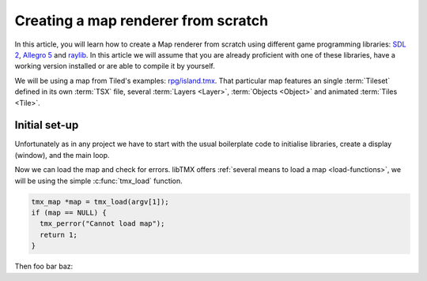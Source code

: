Creating a map renderer from scratch
====================================

In this article, you will learn how to create a Map renderer from scratch using different game programming libraries:
`SDL 2`_, `Allegro 5`_ and `raylib`_. In this article we will assume that you are already proficient with one of these
libraries, have a working version installed or are able to compile it by yourself.

We will be using a map from Tiled's examples: `rpg/island.tmx`_. That particular map features an single :term:`Tileset`
defined in its own :term:`TSX` file, several :term:`Layers <Layer>`, :term:`Objects <Object>` and animated
:term:`Tiles <Tile>`.

.. _SDL 2: https://www.libsdl.org/
.. _Allegro 5: https://liballeg.org/
.. _raylib: https://www.raylib.com/
.. _rpg/island.tmx: https://github.com/bjorn/tiled/tree/master/examples/rpg

Initial set-up
--------------

Unfortunately as in any project we have to start with the usual boilerplate code to initialise libraries, create a
display (window), and the main loop.

.. tabs::

   .. code-tab:: c SDL 2

         #include <stdio.h>
         #include <tmx.h>
         #include <SDL.h>
         #include <SDL_events.h>

         #define DISPLAY_H 480
         #define DISPLAY_W 640

         static SDL_Renderer *ren = NULL;

         Uint32 timer_func(Uint32 interval, void *param) {
           SDL_Event event;
           SDL_UserEvent userevent;

           userevent.type = SDL_USEREVENT;
           userevent.code = 0;
           userevent.data1 = NULL;
           userevent.data2 = NULL;

           event.type = SDL_USEREVENT;
           event.user = userevent;

           SDL_PushEvent(&event);
           return(interval);
         }

         int main(int argc, char **argv) {
           SDL_Window *win;
           SDL_Event ev;
           SDL_TimerID timer_id;

           SDL_SetMainReady();
           if (SDL_Init(SDL_INIT_VIDEO|SDL_INIT_EVENTS|SDL_INIT_TIMER) != 0) {
             fputs(SDL_GetError(), stderr);
             return 1
           }

           if (!(win = SDL_CreateWindow("RPG", SDL_WINDOWPOS_UNDEFINED, SDL_WINDOWPOS_UNDEFINED, DISPLAY_W, DISPLAY_H, SDL_WINDOW_SHOWN))) {
             fputs(SDL_GetError(), stderr);
             return 1
           }

           if (!(ren = SDL_CreateRenderer(win, -1, SDL_RENDERER_ACCELERATED | SDL_RENDERER_PRESENTVSYNC))) {
             fputs(SDL_GetError(), stderr);
             return 1
           }

           SDL_EventState(SDL_MOUSEMOTION, SDL_DISABLE);

           timer_id = SDL_AddTimer(30, timer_func, NULL);

           while (SDL_WaitEvent(&e)) {

             if (e.type == SDL_QUIT) break;

             SDL_RenderClear(ren);
           }

           SDL_RemoveTimer(timer_id);
           SDL_DestroyRenderer(ren);
           SDL_DestroyWindow(win);
           SDL_Quit();

           return 0;
         }

   .. code-tab:: c Allegro 5

         #include <stdio.h>
         #include <tmx.h>
         #include <allegro5/allegro.h>

         #define DISPLAY_H 480
         #define DISPLAY_W 640

         int main(int argc, char **argv) {
           ALLEGRO_DISPLAY *display = NULL;
           ALLEGRO_TIMER *timer = NULL;
           ALLEGRO_EVENT_QUEUE *equeue = NULL;
           ALLEGRO_EVENT ev;

           if (!al_init()) {
             fputs("Cannot initialise the Allegro library", stderr);
             return 1;
           }

           display = al_create_display(DISPLAY_W, DISPLAY_H);
           if (!display) {
             fputs("Cannot create a display", stderr);
             return 1;
           }

           equeue = al_create_event_queue();
           if (!equeue) {
             fputs("Cannot create an event queue", stderr);
             return 1;
           }

           timer = al_create_timer(1.0/30.0);
           if (!timer) {
             fputs("Cannot create a timer", stderr);
             return 1;
           }

           al_register_event_source(equeue, al_get_display_event_source(display));
           al_register_event_source(equeue, al_get_timer_event_source(timer));

           while(al_wait_for_event(equeue, &ev), 1) {

             if (ev.type == ALLEGRO_EVENT_DISPLAY_CLOSE) break;

             al_clear_to_color(al_map_rgb(0,0,0));
           }

           al_destroy_timer(timer);
           al_destroy_event_queue(equeue);
           al_destroy_display(display);

           return 0;
         }

   .. code-tab:: c raylib

         #include <stdio.h>
         #include <tmx.h>
         #include <raylib.h>

         #define DISPLAY_H 480
         #define DISPLAY_W 640

         int main(int argc, char **argv) {
           InitWindow(DISPLAY_W, DISPLAY_H, "RPG");
           if (!IsWindowReady()) {
             fputs("Cannot create a window", stderr);
           }

           SetTargetFPS(30);

           while (!WindowShouldClose()) {
             BeginDrawing();
             ClearBackground(BLACK);
             EndDrawing();
           }

           CloseWindow();

           return 0;
         }


Now we can load the map and check for errors. libTMX offers :ref:`several means to load a map <load-functions>`,
we will be using the simple :c:func:`tmx_load` function.

.. code-block:: c

   tmx_map *map = tmx_load(argv[1]);
   if (map == NULL) {
     tmx_perror("Cannot load map");
     return 1;
   }

Then foo bar baz:

.. tabs::

   .. code-tab:: c SDL 2

         void SDL_tex_loader() {}

   .. code-tab:: c Allegro 5

         void Allegro5_tex_loader() {}

   .. code-tab:: c raylib

         void raylib_tex_loader() {}
